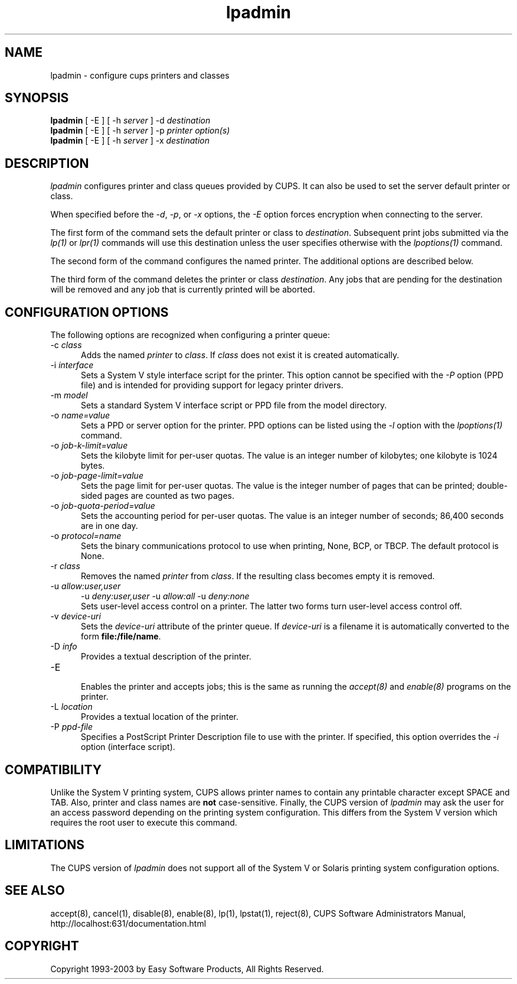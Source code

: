 .\"
.\" "$Id: lpadmin.man,v 1.10 2003/01/31 20:09:23 mike Exp $"
.\"
.\"   lpadmin man page for the Common UNIX Printing System (CUPS).
.\"
.\"   Copyright 1997-2003 by Easy Software Products.
.\"
.\"   These coded instructions, statements, and computer programs are the
.\"   property of Easy Software Products and are protected by Federal
.\"   copyright law.  Distribution and use rights are outlined in the file
.\"   "LICENSE.txt" which should have been included with this file.  If this
.\"   file is missing or damaged please contact Easy Software Products
.\"   at:
.\"
.\"       Attn: CUPS Licensing Information
.\"       Easy Software Products
.\"       44141 Airport View Drive, Suite 204
.\"       Hollywood, Maryland 20636-3111 USA
.\"
.\"       Voice: (301) 373-9603
.\"       EMail: cups-info@cups.org
.\"         WWW: http://www.cups.org
.\"
.TH lpadmin 8 "Common UNIX Printing System" "21 October 2002" "Easy Software Products"
.SH NAME
lpadmin \- configure cups printers and classes
.SH SYNOPSIS
.B lpadmin
[ -E ] [ -h
.I server
] \-d
.I destination
.br
.B lpadmin
[ -E ] [ -h
.I server
] \-p
.I printer
.I option(s)
.br
.B lpadmin
[ -E ] [ -h
.I server
] \-x
.I destination
.SH DESCRIPTION
\fIlpadmin\fR configures printer and class queues provided by
CUPS. It can also be used to set the server default printer or
class.
.LP
When specified before the \fI-d\fR, \fI-p\fR, or \fI-x\fR options,
the \fI-E\fR option forces encryption when connecting to the server.
.LP
The first form of the command sets the default printer or class to
\fIdestination\fR.  Subsequent print jobs submitted via the \fIlp(1)\fR or
\fIlpr(1)\fR commands will use this destination unless the user specifies
otherwise with the \fIlpoptions(1)\fR command.
.LP
The second form of the command configures the named printer.  The additional
options are described below.
.LP
The third form of the command deletes the printer or class \fIdestination\fR.
Any jobs that are pending for the destination will be removed and any job that
is currently printed will be aborted.
.SH CONFIGURATION OPTIONS
The following options are recognized when configuring a printer queue:
.TP 5
\-c \fIclass\fR
.br
Adds the named \fIprinter\fR to \fIclass\fR.  If \fIclass\fR does not
exist it is created automatically.
.TP 5
\-i \fIinterface\fR
.br
Sets a System V style interface script for the printer.  This option cannot
be specified with the \fI\-P\fR option (PPD file) and is intended for
providing support for legacy printer drivers.
.TP 5
\-m \fImodel\fR
.br
Sets a standard System V interface script or PPD file from the model
directory.
.TP 5
\-o \fIname=value\fR
.br
Sets a PPD or server option for the printer. PPD options can be listed
using the \fI-l\fR option with the \fIlpoptions(1)\fR command.
.TP 5
\-o \fIjob-k-limit=value\fR
.br
Sets the kilobyte limit for per-user quotas. The value is an integer number
of kilobytes; one kilobyte is 1024 bytes.
.TP 5
\-o \fIjob-page-limit=value\fR
.br
Sets the page limit for per-user quotas. The value is the integer number of
pages that can be printed; double-sided pages are counted as two pages.
.TP 5
\-o \fIjob-quota-period=value\fR
.br
Sets the accounting period for per-user quotas. The value is an integer number
of seconds; 86,400 seconds are in one day.
.TP 5
\-o \fIprotocol=name\fR
.br
Sets the binary communications protocol to use when printing,
None, BCP, or TBCP. The default protocol is None.
.TP 5
\-r \fIclass\fR
.br
Removes the named \fIprinter\fR from \fIclass\fR.  If the resulting class
becomes empty it is removed.
.TP 5
\-u \fIallow:user,user\fR
\-u \fIdeny:user,user\fR
\-u \fIallow:all\fR
\-u \fIdeny:none\fR
.br
Sets user-level access control on a printer. The latter two forms turn
user-level access control off.
.TP 5
\-v \fIdevice-uri\fR
.br
Sets the \fIdevice-uri\fR attribute of the printer queue.  If \fIdevice-uri\fR
is a filename it is automatically converted to the form \fBfile:/file/name\fR.
.TP 5
\-D \fIinfo\fR
.br
Provides a textual description of the printer.
.TP 5
\-E
.br
Enables the printer and accepts jobs; this is the same as running the
\fIaccept(8)\fR and \fIenable(8)\fR programs on the printer.
.TP 5
\-L \fIlocation\fR
.br
Provides a textual location of the printer.
.TP 5
\-P \fIppd-file\fR
.br
Specifies a PostScript Printer Description file to use with the printer. If
specified, this option overrides the \fI-i\fR option (interface script).
.SH COMPATIBILITY
Unlike the System V printing system, CUPS allows printer names to contain
any printable character except SPACE and TAB. Also, printer and class names are
\fBnot\fR case-sensitive. Finally, the CUPS version of \fIlpadmin\fR may ask the
user for an access password depending on the printing system configuration.
This differs from the System V version which requires the root user to execute
this command.
.SH LIMITATIONS
The CUPS version of \fIlpadmin\fR does not support all of the System V or
Solaris printing system configuration options.
.SH SEE ALSO
accept(8), cancel(1), disable(8), enable(8), lp(1), lpstat(1), reject(8),
CUPS Software Administrators Manual,
http://localhost:631/documentation.html
.SH COPYRIGHT
Copyright 1993-2003 by Easy Software Products, All Rights Reserved.
.\"
.\" End of "$Id: lpadmin.man,v 1.10 2003/01/31 20:09:23 mike Exp $".
.\"
